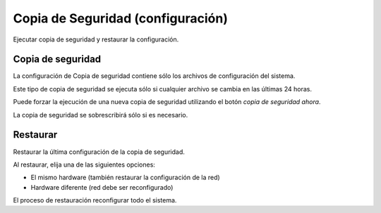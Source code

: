 ==================================
Copia de Seguridad (configuración)
==================================

Ejecutar copia de seguridad y restaurar la configuración.

Copia de seguridad
==================

La configuración de Copia de seguridad contiene sólo los archivos de configuración del sistema.

Este tipo de copia de seguridad se ejecuta sólo si cualquier archivo se cambia en las últimas 24 horas.

Puede forzar la ejecución de una nueva copia de seguridad utilizando el botón *copia de seguridad ahora*.

La copia de seguridad se sobrescribirá sólo si es necesario.

Restaurar
=========

Restaurar la última configuración de la copia de seguridad.

Al restaurar, elija una de las siguientes opciones:

* El mismo hardware (también restaurar la configuración de la red)
* Hardware diferente (red debe ser reconfigurado)

El proceso de restauración reconfigurar todo el sistema.

.. raw:: html

   {{{INCLUDE NethServer_Module_BackupConfig_*.html}}}

